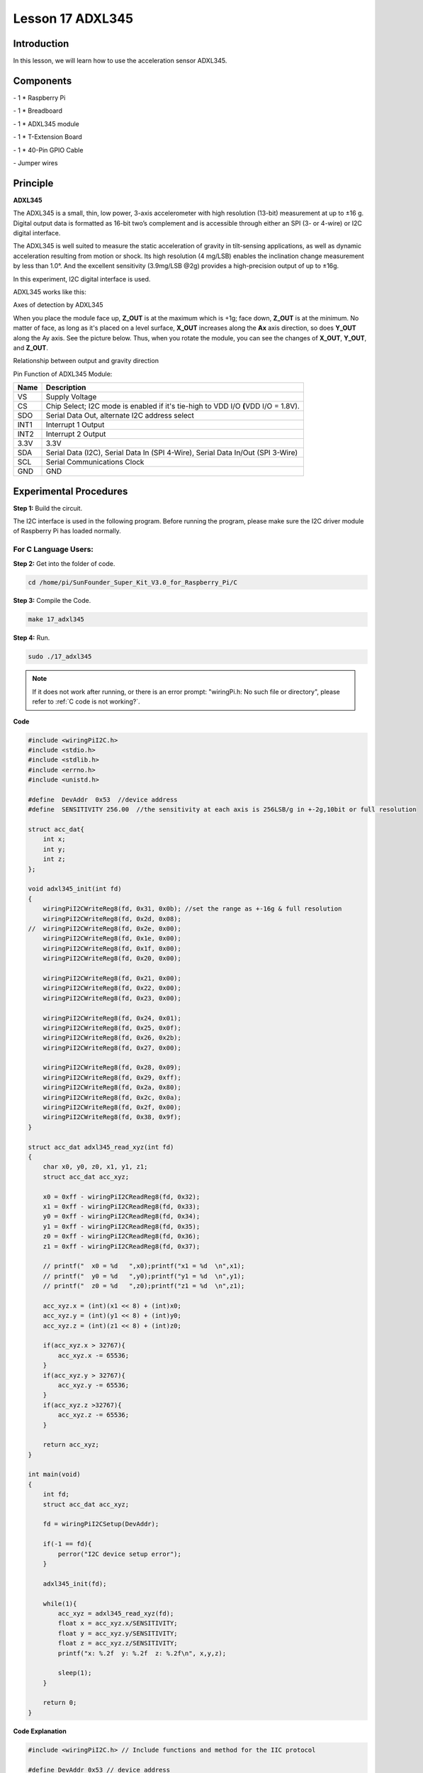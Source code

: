 Lesson 17 ADXL345
====================

Introduction
--------------------

In this lesson, we will learn how to use the acceleration sensor
ADXL345.

Components
--------------------

\- 1 \* Raspberry Pi

\- 1 \* Breadboard

\- 1 \* ADXL345 module

\- 1 \* T-Extension Board

\- 1 \* 40-Pin GPIO Cable

\- Jumper wires

Principle
--------------------

**ADXL345**

The ADXL345 is a small, thin, low power, 3-axis accelerometer with high
resolution (13-bit) measurement at up to ±16 g. Digital output data is
formatted as 16-bit two’s complement and is accessible through either an
SPI (3- or 4-wire) or I2C digital interface.

The ADXL345 is well suited to measure the static acceleration of gravity
in tilt-sensing applications, as well as dynamic acceleration resulting
from motion or shock. Its high resolution (4 mg/LSB) enables the
inclination change measurement by less than 1.0°. And the excellent
sensitivity (3.9mg/LSB @2g) provides a high-precision output of up to
±16g.

In this experiment, I2C digital interface is used.

ADXL345 works like this:

.. image:: media/image203.png
   :align: center

Axes of detection by ADXL345

When you place the module face up, **Z_OUT** is at the maximum which is
+1g; face down, **Z_OUT** is at the minimum. No matter of face, as long
as it's placed on a level surface, **X_OUT** increases along the **Ax**
axis direction, so does **Y_OUT** along the Ay axis. See the picture
below. Thus, when you rotate the module, you can see the changes of
**X_OUT**, **Y_OUT**, and **Z_OUT**.

.. image:: media/image204.png
   :align: center

Relationship between output and gravity direction

Pin Function of ADXL345 Module:

+-----------------------------------+-----------------------------------+
| **Name**                          | **Description**                   |
+-----------------------------------+-----------------------------------+
| VS                                | Supply Voltage                    |
+-----------------------------------+-----------------------------------+
| CS                                | Chip Select; I2C mode is enabled  |
|                                   | if it's tie-high to VDD I/O       |
|                                   | **(**\ VDD I/O = 1.8V).           |
+-----------------------------------+-----------------------------------+
| SDO                               | Serial Data Out, alternate I2C    |
|                                   | address select                    |
+-----------------------------------+-----------------------------------+
| INT1                              | Interrupt 1 Output                |
+-----------------------------------+-----------------------------------+
| INT2                              | Interrupt 2 Output                |
+-----------------------------------+-----------------------------------+
| 3.3V                              | 3.3V                              |
+-----------------------------------+-----------------------------------+
| SDA                               | Serial Data (I2C), Serial Data In |
|                                   | (SPI 4-Wire), Serial Data In/Out  |
|                                   | (SPI 3-Wire)                      |
+-----------------------------------+-----------------------------------+
| SCL                               | Serial Communications Clock       |
+-----------------------------------+-----------------------------------+
| GND                               | GND                               |
+-----------------------------------+-----------------------------------+

Experimental Procedures
---------------------------

**Step 1:** Build the circuit.

.. image:: media/image205.png
   :align: center

The I2C interface is used in the following program. Before running the
program, please make sure the I2C driver module of Raspberry Pi has
loaded normally.

For C Language Users:
^^^^^^^^^^^^^^^^^^^^^^

**Step 2:** Get into the folder of code.

.. raw:: html

    <run></run>
    
.. code-block::

    cd /home/pi/SunFounder_Super_Kit_V3.0_for_Raspberry_Pi/C

**Step 3:** Compile the Code.

.. raw:: html

    <run></run>
    
.. code-block::

    make 17_adxl345

**Step 4:** Run.

.. raw:: html

    <run></run>
    
.. code-block::

    sudo ./17_adxl345


.. note::
   
   If it does not work after running, or there is an error prompt: \"wiringPi.h: No such file or directory\", please refer to :ref:`C code is not working?`.

**Code**

.. code-block:: c

    #include <wiringPiI2C.h>
    #include <stdio.h>
    #include <stdlib.h>
    #include <errno.h>
    #include <unistd.h>
    
    #define  DevAddr  0x53  //device address
    #define  SENSITIVITY 256.00  //the sensitivity at each axis is 256LSB/g in +-2g,10bit or full resolution 
    
    struct acc_dat{
        int x;
        int y;
        int z;
    };
    
    void adxl345_init(int fd)
    {
        wiringPiI2CWriteReg8(fd, 0x31, 0x0b); //set the range as +-16g & full resolution
        wiringPiI2CWriteReg8(fd, 0x2d, 0x08);
    //	wiringPiI2CWriteReg8(fd, 0x2e, 0x00);
        wiringPiI2CWriteReg8(fd, 0x1e, 0x00);
        wiringPiI2CWriteReg8(fd, 0x1f, 0x00);
        wiringPiI2CWriteReg8(fd, 0x20, 0x00);
        
        wiringPiI2CWriteReg8(fd, 0x21, 0x00);
        wiringPiI2CWriteReg8(fd, 0x22, 0x00);
        wiringPiI2CWriteReg8(fd, 0x23, 0x00);
    
        wiringPiI2CWriteReg8(fd, 0x24, 0x01);
        wiringPiI2CWriteReg8(fd, 0x25, 0x0f);
        wiringPiI2CWriteReg8(fd, 0x26, 0x2b);
        wiringPiI2CWriteReg8(fd, 0x27, 0x00);
        
        wiringPiI2CWriteReg8(fd, 0x28, 0x09);
        wiringPiI2CWriteReg8(fd, 0x29, 0xff);
        wiringPiI2CWriteReg8(fd, 0x2a, 0x80);
        wiringPiI2CWriteReg8(fd, 0x2c, 0x0a);
        wiringPiI2CWriteReg8(fd, 0x2f, 0x00);
        wiringPiI2CWriteReg8(fd, 0x38, 0x9f);
    }
    
    struct acc_dat adxl345_read_xyz(int fd)
    {
        char x0, y0, z0, x1, y1, z1;
        struct acc_dat acc_xyz;
    
        x0 = 0xff - wiringPiI2CReadReg8(fd, 0x32);
        x1 = 0xff - wiringPiI2CReadReg8(fd, 0x33);
        y0 = 0xff - wiringPiI2CReadReg8(fd, 0x34);
        y1 = 0xff - wiringPiI2CReadReg8(fd, 0x35);
        z0 = 0xff - wiringPiI2CReadReg8(fd, 0x36);
        z1 = 0xff - wiringPiI2CReadReg8(fd, 0x37);
    
        // printf("  x0 = %d   ",x0);printf("x1 = %d  \n",x1);
        // printf("  y0 = %d   ",y0);printf("y1 = %d  \n",y1);
        // printf("  z0 = %d   ",z0);printf("z1 = %d  \n",z1);
    
        acc_xyz.x = (int)(x1 << 8) + (int)x0;
        acc_xyz.y = (int)(y1 << 8) + (int)y0;
        acc_xyz.z = (int)(z1 << 8) + (int)z0;
    
        if(acc_xyz.x > 32767){
            acc_xyz.x -= 65536;	    
        }
        if(acc_xyz.y > 32767){
            acc_xyz.y -= 65536;	    
        }
        if(acc_xyz.z >32767){
            acc_xyz.z -= 65536;	
        }
    
        return acc_xyz;
    }
    
    int main(void)
    {
        int fd;
        struct acc_dat acc_xyz;
    
        fd = wiringPiI2CSetup(DevAddr);
        
        if(-1 == fd){
            perror("I2C device setup error");	
        }
    
        adxl345_init(fd);
    
        while(1){
            acc_xyz = adxl345_read_xyz(fd);
            float x = acc_xyz.x/SENSITIVITY; 
            float y = acc_xyz.y/SENSITIVITY;
            float z = acc_xyz.z/SENSITIVITY;
            printf("x: %.2f  y: %.2f  z: %.2f\n", x,y,z);
            
            sleep(1);
        }
        
        return 0;
    }

**Code Explanation**


.. code-block:: c

    #include <wiringPiI2C.h> // Include functions and method for the IIC protocol

    #define DevAddr 0x53 // device address

    struct acc_dat
    { // a struct variable to store the value of x，y，and z

        int x;

        int y;

        int z;

    };

    fd = wiringPiI2CSetup(DevAddr); // This initialises the I2C system with your given device identifier

    void adxl345_init(int fd)
    { // Initialize the device by i2c

        wiringPiI2CWriteReg8(fd, 0x31, 0x0b); 
        // These write an 8-bit data value into the device register indicated.

        wiringPiI2CWriteReg8(fd, 0x2d, 0x08); 
        // Write 0x08 to the address(0x21) of the i2c device

    }

    struct acc_dat adxl345_read_xyz(int fd)
    { 
        // a struct function, returning a struct value

        char x0, y0, z0, x1, y1, z1;

        struct acc_dat acc_xyz;

        x0 = 0xff - wiringPiI2CReadReg8(fd, 0x32); 
        // These read an 8- or 16-bit value from the device register indicated.

        x1 = 0xff - wiringPiI2CReadReg8(fd, 0x33); 
        // Read an 8-bit data from the 0x33 register of the I2C device fd, assign to x1

        y0 = 0xff - wiringPiI2CReadReg8(fd, 0x34);

        y1 = 0xff - wiringPiI2CReadReg8(fd, 0x35);

        z0 = 0xff - wiringPiI2CReadReg8(fd, 0x36);

        z1 = 0xff - wiringPiI2CReadReg8(fd, 0x37);

        printf(" x0 = %d ",x0);printf("x1 = %d \n",x1);

        printf(" y0 = %d ",y0);printf("y1 = %d \n",y1);

        printf(" z0 = %d ",z0);printf("z1 = %d \n",z1);

        acc_xyz.x = (int)(x1 << 8) + (int)x0; 
        // Assign values to members of the struct; the value of x consists of x1 (high 8 bits) and x0 (low 8 bits).

        acc_xyz.y = (int)(y1 << 8) + (int)y0;

        acc_xyz.z = (int)(z1 << 8) + (int)z0;

        if(acc_xyz.x > 32767)
        { // Set the value of x as no more than 0x7FFF

            acc_xyz.x -= 65536;

        }

        if(acc_xyz.y > 32767)
        { // Set the value of y as no more than 0x7FFF

            acc_xyz.y -= 65536;

        }

        if(acc_xyz.z > 32767)
        {

            acc_xyz.z -= 65536;

        }

        return acc_xyz; // The function ends, return to the acc_xyz struct

    }

    acc_xyz = adxl345_read_xyz(fd);
    // Call the function to read the data collected by the accelerometer module

    printf("x: %05d y: %05d z: %05d\n", acc_xyz.x, acc_xyz.y, acc_xyz.z); 
    // Print the data collected by the accelerometer; %05d means the printed
    // data is a 5-bit one, and the empty bit will be replaced by 0.
    



For Python Users:
^^^^^^^^^^^^^^^^^^^^^^

**Step 2:** Get into the folder of the code.

.. raw:: html

    <run></run>
    
.. code-block::

    cd /home/pi/SunFounder_Super_Kit_V3.0_for_Raspberry_Pi/Python

**Step 3:** Run.

.. raw:: html

    <run></run>
    
.. code-block::

    sudo python3 17_adxl345.py

**Code**

.. raw:: html

    <run></run>
    
.. code-block:: python

    from I2C import I2C
    from time import sleep
    
    class ADXL345(I2C):
    
        ADXL345_ADDRESS          = 0x53
        ADXL345_REG_DATA_FORMAT  = 0x31
        ADXL345_REG_DEVID        = 0x00 # Device ID
        ADXL345_REG_DATAX0       = 0x32 # X-axis data 0 (6 bytes for X/Y/Z)
        ADXL345_REG_POWER_CTL    = 0x2D # Power-saving features control
    
        ADXL345_DATARATE_0_10_HZ = 0x00
        ADXL345_DATARATE_0_20_HZ = 0x01
        ADXL345_DATARATE_0_39_HZ = 0x02
        ADXL345_DATARATE_0_78_HZ = 0x03
        ADXL345_DATARATE_1_56_HZ = 0x04
        ADXL345_DATARATE_3_13_HZ = 0x05
        ADXL345_DATARATE_6_25HZ  = 0x06
        ADXL345_DATARATE_12_5_HZ = 0x07
        ADXL345_DATARATE_25_HZ   = 0x08
        ADXL345_DATARATE_50_HZ   = 0x09
        ADXL345_DATARATE_100_HZ  = 0x0A # (default)
        ADXL345_DATARATE_200_HZ  = 0x0B
        ADXL345_DATARATE_400_HZ  = 0x0C
        ADXL345_DATARATE_800_HZ  = 0x0D
        ADXL345_DATARATE_1600_HZ = 0x0E
        ADXL345_DATARATE_3200_HZ = 0x0F
    
        ADXL345_RANGE_2_G        = 0x00 # +/-  2g (default)
        ADXL345_RANGE_4_G        = 0x01 # +/-  4g
        ADXL345_RANGE_8_G        = 0x02 # +/-  8g
        ADXL345_RANGE_16_G       = 0x03 # +/- 16g
        ADXL345_SENSITIVITY      = 256.00 # 256LSB/g in full resolution
    
        def __init__(self, busnum=-1, debug=False):
            self.accel = I2C(self.ADXL345_ADDRESS, busnum, debug)
            if self.accel.readU8(self.ADXL345_REG_DEVID) == 0xE5:
                # Enable the accelerometer
                self.accel.write8(self.ADXL345_REG_POWER_CTL, 0x08)
    
        def setRange(self, range):
            # Read the data format register to preserve bits.  Update the data
            # rate, make sure that the FULL-RES bit is enabled for range scaling
            format = ((self.accel.readU8(self.ADXL345_REG_DATA_FORMAT) & ~0x0F) |
              range | 0x08)
            # Write the register back to the IC
            self.accel.write8(self.ADXL345_REG_DATA_FORMAT, format)
    
        def getRange(self):
            return self.accel.readU8(self.ADXL345_REG_DATA_FORMAT) & 0x03
    
        def setDataRate(self, dataRate):
            # Note: The LOW_POWER bits are currently ignored,
            # we always keep the device in 'normal' mode
            self.accel.write8(self.ADXL345_REG_BW_RATE, dataRate & 0x0F)
    
        def getDataRate(self):
            return self.accel.readU8(self.ADXL345_REG_BW_RATE) & 0x0F
    
        # Read the accelerometer
        def read(self):
            raw = self.accel.readList(self.ADXL345_REG_DATAX0, 6)
            #print (raw)
            res = []
            for i in range(0, 6, 2):
                g = raw[i] | (raw[i+1] << 8)
                if g > 32767: 
                    g -= 65535
                res.append(g/self.ADXL345_SENSITIVITY)
            return res
    
    # Simple example prints accelerometer data once per second:
    def main():
        accel = ADXL345()
        accel.setRange(accel.ADXL345_RANGE_16_G)
        while True:
            x, y, z = accel.read()
            print('X: %.2f, Y: %.2f, Z: %.2f'%(x, y, z))
            sleep(1) # Output is fun to watch if this is commented out
    
    def destroy():
        exit()
    
    if __name__ == '__main__':
        try:
            main()
        except KeyboardInterrupt:
            destroy()

**Code Explanation**


.. code-block:: python
    
    class ADXL345(I2C): # Define a class ADXL345，and the class inheritance is I2C

    def __init__(self, busnum=-1, debug=False): 
    # The initialize function of the class, which is run when an instance is created of the class


    def setRange(self, range): 
    # Read the data format register to preserve bits. Update the data rate, 
    # make sure that the FULL-RES bit is enabled for range scaling:


    def getRange(self): # Read an 8-bit data from the device register


    def setDataRate(self, dataRate): 
    # Note: The LOW_POWER bits are currently ignored; we always keep the device in 'normal' mode


    def getDataRate(self): # get the rate from the register


    def read(self): # Read data from the accelerometer

        raw = self.accel.readList(self.ADXL345_REG_DATAX0, 6) 
        # Read 6 values from the register, respectively equal to the high and low bits of the x, y, and z value

        print ( raw)

        res = []

        for i in range(0, 6, 2):

            g = raw[i] | (raw[i+1] << 8) 
            # Combine the high 8 bits and low 8 bits and obtain a measurement value g = 65535-g

            if g > 32767:

                g -= 65535

            res.append(g)

        return res

    accel = ADXL345() # Create an instance accel of class ADXL345

    x, y, z = accel.read() # accel calls itself to measure x, y, and z and store them in a list. 
                                   # Then assign the values measured to x, y, and z.

Now, rotate the acceleration sensor, and you should see the values
printed on the screen change.

.. image:: media/image206.png
   :align: center
